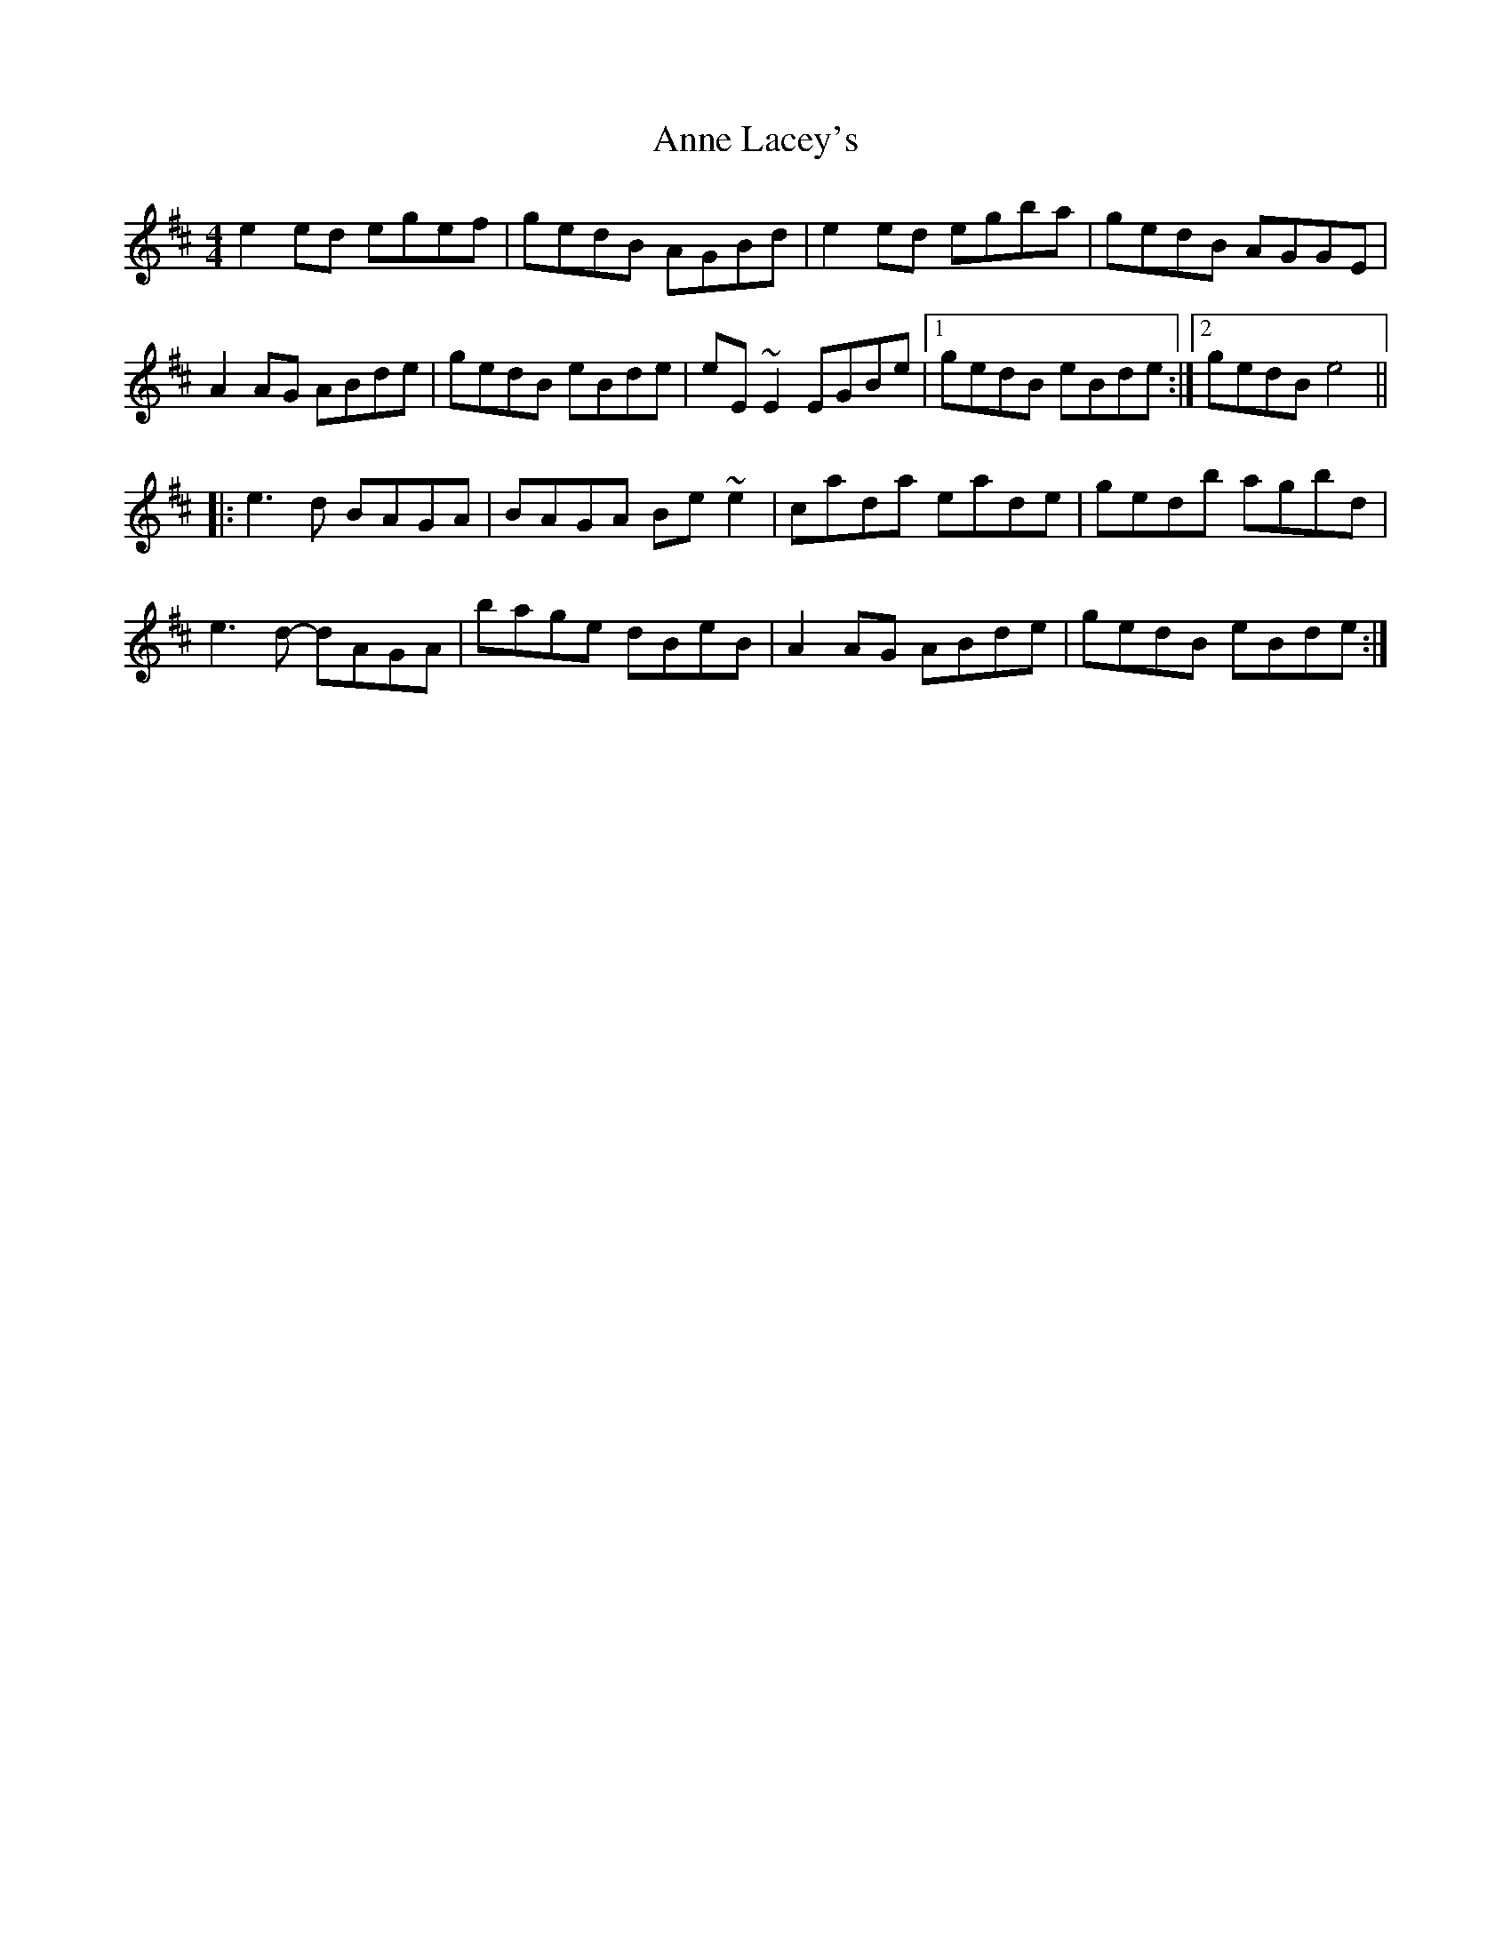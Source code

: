 X: 1625
T: Anne Lacey's
R: reel
M: 4/4
K: Edorian
e2ed egef|gedB AGBd|e2ed egba|gedB AGGE|
A2AG ABde|gedB eBde|eE~E2 EGBe|1 gedB eBde:|2 gedB e4||
|:e3d BAGA|BAGA Be~e2|cada eade|gedb agbd|
e3d- dAGA|bage dBeB|A2AG ABde|gedB eBde:|

